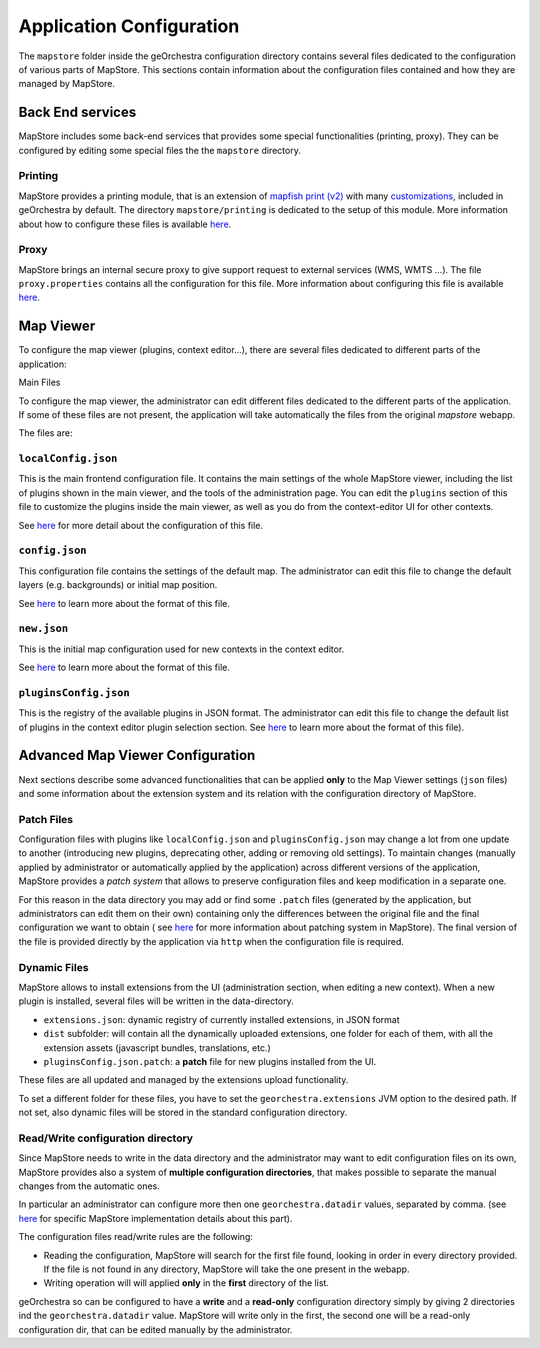 Application Configuration
=========================

The ``mapstore`` folder inside the geOrchestra configuration directory contains several files dedicated to the configuration of various parts of MapStore.
This sections contain information about the configuration files contained and how they are managed by MapStore.

Back End services
-----------------

MapStore includes some back-end services that provides some special functionalities (printing, proxy). They can be configured by editing some special files the the ``mapstore`` directory.

Printing
^^^^^^^^
MapStore provides a printing module, that is an extension of `mapfish print (v2) <http://www.mapfish.org/doc/print/>`__ with many `customizations <https://github.com/geosolutions-it/mapfish-print/wiki>`__, included in geOrchestra by default. The directory ``mapstore/printing`` is dedicated to the setup of this module.
More information about how to configure these files is available `here <https://mapstore.readthedocs.io/en/latest/developer-guide/printing-module/#print-settings>`__.

Proxy
^^^^^

MapStore brings an internal secure proxy to give support request to external services (WMS, WMTS ...).
The file ``proxy.properties`` contains all the configuration for this file.
More information about configuring this file is available `here <https://github.com/geosolutions-it/http-proxy/wiki/Configuring-Http-Proxy>`__.

Map Viewer
----------
To configure the map viewer (plugins, context editor...), there are several files dedicated to different parts of the application:

Main Files

To configure the map viewer, the administrator can edit different files dedicated to the different parts of the application.
If some of these files are not present, the application will take automatically the files from the original `mapstore` webapp.

The files are:

``localConfig.json``
^^^^^^^^^^^^^^^^^^^^

This is the main frontend configuration file.
It contains the main settings of the whole MapStore viewer, including the list of plugins shown in the main viewer, and the tools of the administration page.
You can edit the ``plugins`` section of this file to customize the plugins inside the main viewer, as well as you do from the context-editor UI for other contexts.

See `here <https://mapstore.readthedocs.io/en/latest/developer-guide/local-config/>`__ for more detail about the configuration of this file.

``config.json``
^^^^^^^^^^^^^^^
This configuration file contains the settings of the default map. The administrator can edit this file to change the default layers (e.g. backgrounds) or initial map position.

See `here <https://mapstore.readthedocs.io/en/latest/developer-guide/maps-configuration/#map-options>`__ to learn more about  the format of this file.

``new.json``
^^^^^^^^^^^^
This is the initial map configuration used for new contexts in the context editor.

See `here <https://mapstore.readthedocs.io/en/latest/developer-guide/maps-configuration/#map-options>`__ to learn more about the format of this file.

``pluginsConfig.json``
^^^^^^^^^^^^^^^^^^^^^^
This is the registry of the available plugins in JSON format.
The administrator can edit this file to change the default list of plugins in the context editor plugin selection section.
See `here <https://mapstore.readthedocs.io/en/latest/developer-guide/context-editor-config/>`__ to learn more about the format of  this file).

Advanced Map Viewer Configuration
---------------------------------

Next sections describe some advanced functionalities that can be applied **only** to the Map Viewer settings (``json`` files) and some information about the extension system and its relation with the configuration directory of MapStore.

Patch Files
^^^^^^^^^^^
Configuration files with plugins like ``localConfig.json`` and ``pluginsConfig.json`` may change a lot from one update to another (introducing new plugins, deprecating other, adding or removing old settings).
To maintain changes (manually applied by administrator or automatically applied by the application) across different versions of the application, MapStore provides a *patch system* that allows to preserve configuration files and keep modification in a separate one.

For this reason in the data directory you may add or find some ``.patch`` files (generated by the application, but administrators can edit them on their own) containing only the differences between the original file and the final configuration we want to obtain ( see `here <https://mapstore.readthedocs.io/en/latest/developer-guide/externalized-configuration/#patching-front-end-configuration>`__ for more information about patching system in MapStore).
The final version of the file is provided directly by the application via ``http`` when the configuration file is required.

Dynamic Files
^^^^^^^^^^^^^
MapStore allows to install extensions from the UI (administration section, when editing a new context).
When a new plugin is installed, several files will be written in the data-directory.

* ``extensions.json``: dynamic registry of currently installed extensions, in JSON format
* ``dist`` subfolder: will contain all the dynamically uploaded extensions, one folder for each of them, with all the extension assets (javascript bundles, translations, etc.)
* ``pluginsConfig.json.patch``: a **patch** file for new plugins installed from the UI.

These files are all updated and managed by the extensions upload functionality.

To set a different folder for these files, you have to set the ``georchestra.extensions`` JVM option to the desired path.
If not set, also dynamic files will be stored in the standard configuration directory.

Read/Write configuration directory
^^^^^^^^^^^^^^^^^^^^^^^^^^^^^^^^^^
Since MapStore needs to write in the data directory and the administrator may want to edit configuration files on its own, MapStore provides also a system of **multiple configuration directories**, that makes possible to separate the manual changes from the automatic ones.

In particular an administrator can configure more then one ``georchestra.datadir`` values, separated by comma. (see `here <https://mapstore.readthedocs.io/en/latest/developer-guide/externalized-configuration/#multiple-data-directory-locations>`_ for specific MapStore implementation details about this part).

The configuration files read/write rules are the following:

* Reading the configuration, MapStore will search for the first file found, looking in order in every directory provided. If the file is not found in any directory, MapStore will take the one present in the webapp.
* Writing operation will will applied **only** in the **first** directory of the list.

geOrchestra so can be configured to have a **write** and a **read-only** configuration directory simply by giving 2 directories ind the ``georchestra.datadir`` value.
MapStore will write only in the first, the second one will be a read-only configuration dir, that can be edited manually by the administrator.
